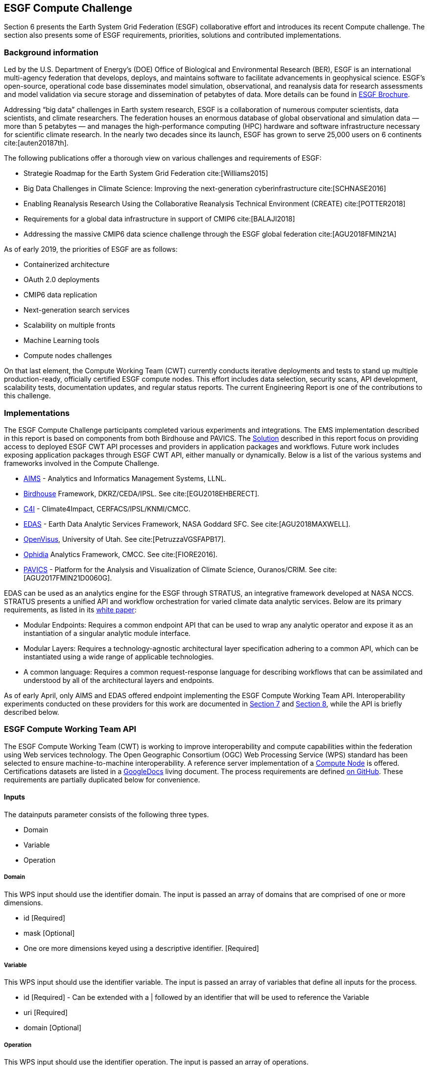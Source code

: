 [[ESGFCompute]]
== ESGF Compute Challenge

Section 6 presents the Earth System Grid Federation (ESGF) collaborative effort and introduces its recent Compute challenge. The section also presents some of ESGF requirements, priorities, solutions and contributed implementations.

=== Background information
Led by the U.S. Department of Energy’s (DOE) Office of Biological and Environmental Research (BER), ESGF is an international multi-agency federation that develops, deploys, and maintains software to facilitate advancements in geophysical science. ESGF’s open-source, operational code base disseminates model simulation, observational, and reanalysis data for research assessments and model validation via secure storage and dissemination of petabytes of data. More details can be found in https://esgf.llnl.gov/esgf-media/pdf/2017-ESGF-Brochure.pdf[ESGF Brochure].

Addressing “big data” challenges in Earth system research, ESGF is a collaboration of numerous computer scientists, data scientists, and climate researchers. The federation houses an enormous database of global observational and simulation data — more than 5 petabytes — and manages the high-performance computing (HPC) hardware and software infrastructure necessary for scientific climate research. In the nearly two decades since its launch, ESGF has grown to serve 25,000 users on 6 continents cite:[auten20187th].

The following publications offer a thorough view on various challenges and requirements of ESGF:

* Strategie Roadmap for the Earth System Grid Federation cite:[Williams2015]
* Big Data Challenges in Climate Science: Improving the next-generation cyberinfrastructure cite:[SCHNASE2016]
* Enabling Reanalysis Research Using the Collaborative Reanalysis Technical Environment (CREATE) cite:[POTTER2018]
* Requirements for a global data infrastructure in support of CMIP6 cite:[BALAJI2018]
* Addressing the massive CMIP6 data science challenge through the ESGF global federation cite:[AGU2018FMIN21A]

As of early 2019, the priorities of ESGF are as follows:

* Containerized architecture
* OAuth 2.0 deployments
* CMIP6 data replication
* Next-generation search services
* Scalability on multiple fronts
* Machine Learning tools
* Compute nodes challenges

On that last element, the Compute Working Team (CWT) currently conducts iterative deployments and tests to stand up multiple production-ready, officially certified ESGF compute nodes. This effort includes data selection, security scans, API development, scalability tests, documentation updates, and regular status reports. The current Engineering Report is one of the contributions to this challenge.

=== Implementations
The ESGF Compute Challenge participants completed various experiments and integrations. The EMS implementation described in this report is based on components from both Birdhouse and PAVICS. The <<solution, Solution>> described in this report focus on providing access to deployed ESGF CWT API processes and providers in application packages and workflows. Future work includes exposing application packages through ESGF CWT API, either manually or dynamically. Below is a list of the various systems and frameworks involved in the Compute Challenge.

* https://computation.llnl.gov/projects/aims-analytics-and-informatics-management-systems[AIMS] - Analytics and Informatics Management Systems, LLNL.
* http://bird-house.github.io/[Birdhouse] Framework, DKRZ/CEDA/IPSL. See cite:[EGU2018EHBERECT].
* https://climate4impact.eu/impactportal/general/index.jsp[C4I] - Climate4Impact, CERFACS/IPSL/KNMI/CMCC.
* https://www.nccs.nasa.gov/services/analytics/EDAS[EDAS] - Earth Data Analytic Services Framework, NASA Goddard SFC. See cite:[AGU2018MAXWELL].
* https://github.com/sci-visus/OpenVisus[OpenVisus], University of Utah. See cite:[PetruzzaVGSFAPB17].
* https://github.com/OphidiaBigData/ophidia-analytics-framework[Ophidia] Analytics Framework, CMCC. See cite:[FIORE2016].
* https://ouranosinc.github.io/pavics-sdi/[PAVICS] - Platform for the Analysis and Visualization of Climate Science, Ouranos/CRIM. See cite:[AGU2017FMIN21D0060G].

EDAS can be used as an analytics engine for the ESGF through STRATUS, an integrative framework developed at NASA NCCS. STRATUS presents a unified API and workflow orchestration for varied climate data analytic services. Below are its primary requirements, as listed in its https://github.com/nasa-nccs-cds/stratus/blob/master/docs/STRATUS-WhitePaper-1.0.pdf[white paper]:

* Modular Endpoints: Requires a common endpoint API that can be used to wrap any analytic operator and expose it as an instantiation of a singular analytic module interface.
* Modular Layers: Requires a technology-agnostic architectural layer specification adhering to a common API, which can be instantiated using a wide range of applicable technologies.
* A common language: Requires a common request-response language for describing workflows that can be assimilated and understood by all of the architectural layers and endpoints.

As of early April, only AIMS and EDAS offered endpoint implementing the ESGF Compute Working Team API. Interoperability experiments conducted on these providers for this work are documented in <<Solution, Section 7>> and <<TIEs, Section 8>>, while the API is briefly described below.

=== ESGF Compute Working Team API
The ESGF Compute Working Team (CWT) is working to improve interoperability and compute capabilities within the federation using Web services technology. The Open Geographic Consortium (OGC) Web Processing Service (WPS) standard has been selected to ensure machine-to-machine interoperability. A reference server implementation of a https://github.com/ESGF/esgf-compute-wps[Compute Node] is offered. Certifications datasets are listed in a https://docs.google.com/document/d/1pxz1Kd3JHfFp8vR2JCVBfApbsHmbUQQstifhGNdc6U0/edit?usp=sharing[GoogleDocs] living document. The process requirements are defined https://github.com/ESGF/esgf-compute-api/blob/devel/docs/source/cwt.compat.rst[on GitHub]. These requirements are partially duplicated below for convenience.

==== Inputs
The datainputs parameter consists of the following three types.

* Domain
* Variable
* Operation

===== Domain
This WPS input should use the identifier domain. The input is passed an array of domains that are comprised of one or more dimensions.

* id [Required]
* mask [Optional]
* One ore more dimensions keyed using a descriptive identifier. [Required]

===== Variable
This WPS input should use the identifier variable. The input is passed an array of variables that define all inputs for the process.

* id [Required] - Can be extended with a | followed by an identifier that will be used to reference the Variable
* uri [Required]
* domain [Optional]

===== Operation
This WPS input should use the identifier operation. The input is passed an array of operations.

* name [Required]
* input [Required] - List of inputs
* result [Optional] - Name that can be referenced by other operations when creating workflows
* domain [Optional]
* axes [Optional]
* gridder [Optional]
* Zero or more additional parameters [Optional]

==== Output
The WPS process should only have a single output whose identifier is output.

* uri [Required]
* id [Optional]
* domain [Optional]
* mime-type [Optional]
